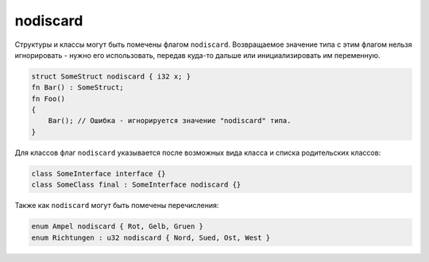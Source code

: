 nodiscard
=========

Структуры и классы могут быть помечены флагом ``nodiscard``.
Возвращаемое значение типа с этим флагом нельзя игнорировать - нужно его использовать, передав куда-то дальше или инициализировать им переменную.

.. code-block:: u_spr

   struct SomeStruct nodiscard { i32 x; }
   fn Bar() : SomeStruct;
   fn Foo()
   {
       Bar(); // Ошибка - игнорируется значение "nodiscard" типа.
   }

Для классов флаг ``nodiscard`` указывается после возможных вида класса и списка родительских классов:

.. code-block:: u_spr

   class SomeInterface interface {}
   class SomeClass final : SomeInterface nodiscard {}

Также как ``nodiscard`` могут быть помечены перечисления:

.. code-block:: u_spr

   enum Ampel nodiscard { Rot, Gelb, Gruen }
   enum Richtungen : u32 nodiscard { Nord, Sued, Ost, West }
